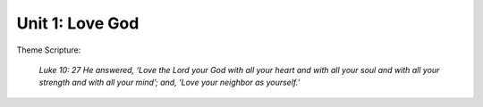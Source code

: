 ****************
Unit 1: Love God
****************


Theme Scripture:

	*Luke 10: 27 He answered, ‘Love the Lord your God with all your heart and with all your soul and with all your strength and with all your mind’; and, ‘Love your neighbor as yourself.’*